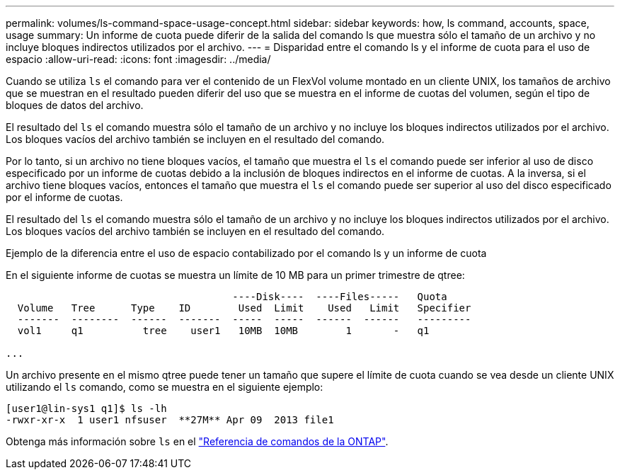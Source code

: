---
permalink: volumes/ls-command-space-usage-concept.html 
sidebar: sidebar 
keywords: how, ls command, accounts, space, usage 
summary: Un informe de cuota puede diferir de la salida del comando ls que muestra sólo el tamaño de un archivo y no incluye bloques indirectos utilizados por el archivo. 
---
= Disparidad entre el comando ls y el informe de cuota para el uso de espacio
:allow-uri-read: 
:icons: font
:imagesdir: ../media/


[role="lead"]
Cuando se utiliza `ls` el comando para ver el contenido de un FlexVol volume montado en un cliente UNIX, los tamaños de archivo que se muestran en el resultado pueden diferir del uso que se muestra en el informe de cuotas del volumen, según el tipo de bloques de datos del archivo.

El resultado del `ls` el comando muestra sólo el tamaño de un archivo y no incluye los bloques indirectos utilizados por el archivo. Los bloques vacíos del archivo también se incluyen en el resultado del comando.

Por lo tanto, si un archivo no tiene bloques vacíos, el tamaño que muestra el `ls` el comando puede ser inferior al uso de disco especificado por un informe de cuotas debido a la inclusión de bloques indirectos en el informe de cuotas. A la inversa, si el archivo tiene bloques vacíos, entonces el tamaño que muestra el `ls` el comando puede ser superior al uso del disco especificado por el informe de cuotas.

El resultado del `ls` el comando muestra sólo el tamaño de un archivo y no incluye los bloques indirectos utilizados por el archivo. Los bloques vacíos del archivo también se incluyen en el resultado del comando.

.Ejemplo de la diferencia entre el uso de espacio contabilizado por el comando ls y un informe de cuota
En el siguiente informe de cuotas se muestra un límite de 10 MB para un primer trimestre de qtree:

[listing]
----

                                      ----Disk----  ----Files-----   Quota
  Volume   Tree      Type    ID        Used  Limit    Used   Limit   Specifier
  -------  --------  ------  -------  -----  -----  ------  ------   ---------
  vol1     q1          tree    user1   10MB  10MB        1       -   q1

...
----
Un archivo presente en el mismo qtree puede tener un tamaño que supere el límite de cuota cuando se vea desde un cliente UNIX utilizando el `ls` comando, como se muestra en el siguiente ejemplo:

[listing]
----
[user1@lin-sys1 q1]$ ls -lh
-rwxr-xr-x  1 user1 nfsuser  **27M** Apr 09  2013 file1
----
Obtenga más información sobre `ls` en el link:https://docs.netapp.com/us-en/ontap-cli/search.html?q=ls["Referencia de comandos de la ONTAP"^].
